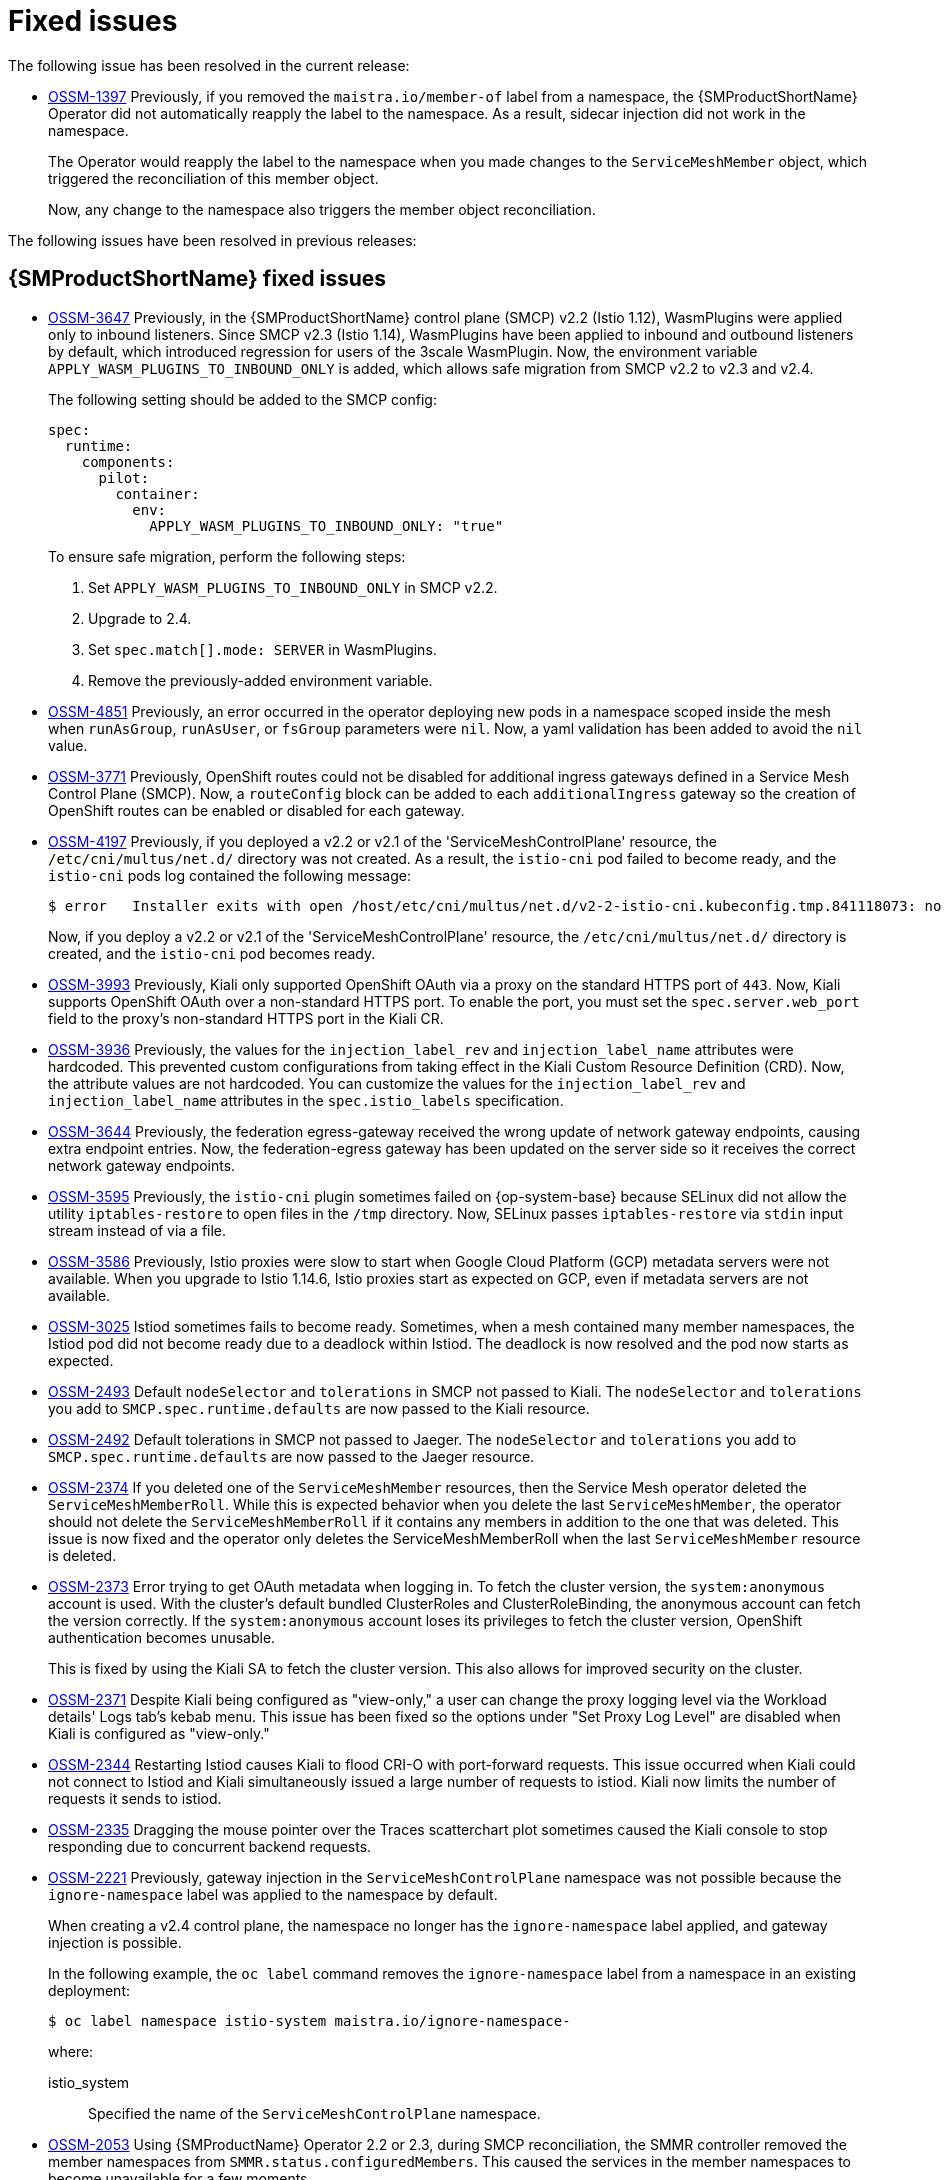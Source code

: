 ////
Module included in the following assemblies:
* service_mesh/v2x/servicemesh-release-notes.adoc
////
:_mod-docs-content-type: REFERENCE
[id="ossm-rn-fixed-issues_{context}"]
= Fixed issues

////
Provide the following info for each issue if possible:
*Consequence* - What user action or situation would make this problem appear (If you have the foo option enabled and did x)? What did the customer experience as a result of the issue? What was the symptom?
*Cause* - Why did this happen?
*Fix* - What did we change to fix the problem?
*Result* - How has the behavior changed as a result? Try to avoid “It is fixed” or “The issue is resolved” or “The error no longer presents”.
////

The following issue has been resolved in the current release:

* https://issues.redhat.com/browse/OSSM-1397[OSSM-1397] Previously, if you removed the `maistra.io/member-of` label from a namespace, the {SMProductShortName} Operator did not automatically reapply the label to the namespace. As a result, sidecar injection did not work in the namespace.
+
The Operator would reapply the label to the namespace when you made changes to the `ServiceMeshMember` object, which triggered the reconciliation of this member object.
+
Now, any change to the namespace also triggers the member object reconciliation.

The following issues have been resolved in previous releases:

[id="ossm-rn-fixed-issues-ossm_{context}"]
== {SMProductShortName} fixed issues

* https://issues.redhat.com/browse/OSSM-3647[OSSM-3647] Previously, in the {SMProductShortName} control plane (SMCP) v2.2 (Istio 1.12), WasmPlugins were applied only to inbound listeners. Since SMCP v2.3 (Istio 1.14), WasmPlugins have been applied to inbound and outbound listeners by default, which introduced regression for users of the 3scale WasmPlugin. Now, the environment variable `APPLY_WASM_PLUGINS_TO_INBOUND_ONLY` is added, which allows safe migration from SMCP v2.2 to v2.3 and v2.4. 
+
The following setting should be added to the SMCP config:
+
[source, yaml]
----
spec:
  runtime:
    components:
      pilot:
        container:
          env:
            APPLY_WASM_PLUGINS_TO_INBOUND_ONLY: "true"

----
+
To ensure safe migration, perform the following steps:
+
--
. Set `APPLY_WASM_PLUGINS_TO_INBOUND_ONLY` in SMCP v2.2.
. Upgrade to 2.4.
. Set `spec.match[].mode: SERVER` in WasmPlugins.
. Remove the previously-added environment variable.
--

* https://issues.redhat.com/browse/OSSM-4851[OSSM-4851] Previously, an error occurred in the operator deploying new pods in a namespace scoped inside the mesh when `runAsGroup`, `runAsUser`, or `fsGroup` parameters were `nil`. Now, a yaml validation has been added to avoid the `nil` value.

* https://issues.redhat.com/browse/OSSM-3771[OSSM-3771] Previously, OpenShift routes could not be disabled for additional ingress gateways defined in a Service Mesh Control Plane (SMCP). Now, a `routeConfig` block can be added to each `additionalIngress` gateway so the creation of OpenShift routes can be enabled or disabled for each gateway.

* https://issues.redhat.com/browse/OSSM-4197[OSSM-4197] Previously, if you deployed a v2.2 or v2.1 of the 'ServiceMeshControlPlane' resource, the `/etc/cni/multus/net.d/` directory was not created. As a result, the `istio-cni` pod failed to become ready, and the `istio-cni` pods log contained the following message:
+
[source,terminal]
----
$ error   Installer exits with open /host/etc/cni/multus/net.d/v2-2-istio-cni.kubeconfig.tmp.841118073: no such file or directory
----
+
Now, if you deploy a v2.2 or v2.1 of the 'ServiceMeshControlPlane' resource, the `/etc/cni/multus/net.d/` directory is created, and the `istio-cni` pod becomes ready.

* https://issues.redhat.com/browse/OSSM-3993[OSSM-3993] Previously, Kiali only supported OpenShift OAuth via a proxy on the standard HTTPS port of `443`. Now, Kiali supports OpenShift OAuth over a non-standard HTTPS port. To enable the port, you must set the `spec.server.web_port` field to the proxy's non-standard HTTPS port in the Kiali CR.

* https://issues.redhat.com/browse/OSSM-3936[OSSM-3936] Previously, the values for the `injection_label_rev` and `injection_label_name` attributes were hardcoded. This prevented custom configurations from taking effect in the Kiali Custom Resource Definition (CRD). Now, the attribute values are not hardcoded. You can customize the values for the `injection_label_rev` and `injection_label_name` attributes in the `spec.istio_labels` specification.

* https://issues.redhat.com/browse/OSSM-3644[OSSM-3644] Previously, the federation egress-gateway received the wrong update of network gateway endpoints, causing extra endpoint entries. Now, the federation-egress gateway has been updated on the server side so it receives the correct network gateway endpoints.

* https://issues.redhat.com/browse/OSSM-3595[OSSM-3595] Previously, the `istio-cni` plugin sometimes failed on {op-system-base} because SELinux did not allow the utility `iptables-restore` to open files in the `/tmp` directory. Now, SELinux passes `iptables-restore` via `stdin` input stream instead of via a file.

* https://issues.redhat.com/browse/OSSM-3586[OSSM-3586] Previously, Istio proxies were slow to start when Google Cloud Platform (GCP) metadata servers were not available. When you upgrade to Istio 1.14.6, Istio proxies start as expected on GCP, even if metadata servers are not available.

* https://issues.redhat.com/browse/OSSM-3025[OSSM-3025] Istiod sometimes fails to become ready. Sometimes, when a mesh contained many member namespaces, the Istiod pod did not become ready due to a deadlock within Istiod. The deadlock is now resolved and the pod now starts as expected.

* https://issues.redhat.com/browse/OSSM-2493[OSSM-2493] Default `nodeSelector` and `tolerations` in SMCP not passed to Kiali. The `nodeSelector` and `tolerations` you add to `SMCP.spec.runtime.defaults` are now passed to the Kiali resource.

* https://issues.redhat.com/browse/OSSM-2492[OSSM-2492] Default tolerations in SMCP not passed to Jaeger. The `nodeSelector` and `tolerations` you add to `SMCP.spec.runtime.defaults` are now passed to the Jaeger resource.

* https://issues.redhat.com/browse/OSSM-2374[OSSM-2374] If you deleted one of the `ServiceMeshMember` resources, then the Service Mesh operator deleted the `ServiceMeshMemberRoll`. While this is expected behavior when you delete the last `ServiceMeshMember`, the operator should not delete the `ServiceMeshMemberRoll` if it contains any members in addition to the one that was deleted. This issue is now fixed and the operator only deletes the ServiceMeshMemberRoll when the last `ServiceMeshMember` resource is deleted.

* https://issues.redhat.com/browse/OSSM-2373[OSSM-2373] Error trying to get OAuth metadata when logging in. To fetch the cluster version, the `system:anonymous` account is used. With the cluster's default bundled ClusterRoles and ClusterRoleBinding, the anonymous account can fetch the version correctly. If the `system:anonymous` account loses its privileges to fetch the cluster version, OpenShift authentication becomes unusable.
+
This is fixed by using the Kiali SA to fetch the cluster version. This also allows for improved security on the cluster.

* https://issues.redhat.com/browse/OSSM-2371[OSSM-2371] Despite Kiali being configured as "view-only," a user can change the proxy logging level via the Workload details' Logs tab's kebab menu. This issue has been fixed so the options under "Set Proxy Log Level" are disabled when Kiali is configured as "view-only."

* https://issues.redhat.com/browse/OSSM-2344[OSSM-2344] Restarting Istiod causes Kiali to flood CRI-O with port-forward requests. This issue occurred when Kiali could not connect to Istiod and Kiali simultaneously issued a large number of requests to istiod. Kiali now limits the number of requests it sends to istiod.

* https://issues.redhat.com/browse/OSSM-2335[OSSM-2335] Dragging the mouse pointer over the Traces scatterchart plot sometimes caused the Kiali console to stop responding due to concurrent backend requests.

* https://issues.redhat.com/browse/OSSM-2221[OSSM-2221] Previously, gateway injection in the `ServiceMeshControlPlane` namespace was not possible because the `ignore-namespace` label was applied to the namespace by default.
+
When creating a v2.4 control plane, the namespace no longer has the `ignore-namespace` label applied, and gateway injection is possible.
+
In the following example, the `oc label` command removes the `ignore-namespace` label from a namespace in an existing deployment:
+
[source,terminal]
----
$ oc label namespace istio-system maistra.io/ignore-namespace-
----
+
where:
+
--
istio_system :: Specified the name of the `ServiceMeshControlPlane` namespace.
--

* https://issues.redhat.com/browse/OSSM-2053[OSSM-2053] Using {SMProductName} Operator 2.2 or 2.3, during SMCP reconciliation, the SMMR controller removed the member namespaces from `SMMR.status.configuredMembers`. This caused the services in the member namespaces to become unavailable for a few moments.
+
Using {SMProductName} Operator 2.2 or 2.3, the SMMR controller no longer removes the namespaces from `SMMR.status.configuredMembers`. Instead, the controller adds the namespaces to `SMMR.status.pendingMembers` to indicate that they are not up-to-date. During reconciliation, as each namespace synchronizes with the SMCP, the namespace is automatically removed from `SMMR.status.pendingMembers`.

* https://issues.redhat.com/browse/OSSM-1962[OSSM-1962] Use `EndpointSlices` in federation controller. The federation controller now uses `EndpointSlices`, which improves scalability and performance in large deployments. The PILOT_USE_ENDPOINT_SLICE flag is enabled by default. Disabling the flag prevents use of federation deployments.

* https://issues.redhat.com/browse/OSSM-1668[OSSM-1668] A new field `spec.security.jwksResolverCA` was added to the Version 2.1 `SMCP` but was missing in the 2.2.0 and 2.2.1 releases. When upgrading from an Operator version where this field was present to an Operator version that was missing this field, the `.spec.security.jwksResolverCA` field was not available in the `SMCP`.

* https://issues.redhat.com/browse/OSSM-1325[OSSM-1325] istiod pod crashes and displays the following error message: `fatal error: concurrent map iteration and map write`.

* https://issues.redhat.com/browse/OSSM-1211[OSSM-1211]
Configuring Federated service meshes for failover does not work as expected.
+
The Istiod pilot log displays the following error: `envoy connection [C289] TLS error: 337047686:SSL routines:tls_process_server_certificate:certificate verify failed`

* https://issues.redhat.com/browse/OSSM-1099[OSSM-1099]
The Kiali console displayed the message `Sorry, there was a problem. Try a refresh or navigate to a different page.`

* https://issues.redhat.com/browse/OSSM-1074[OSSM-1074]
Pod annotations defined in SMCP are not injected in the pods.

* https://issues.redhat.com/browse/OSSM-999[OSSM-999]
Kiali retention did not work as expected. Calendar times were greyed out in the dashboard graph.

* link:https://issues.redhat.com/browse/OSSM-797[OSSM-797] Kiali Operator pod generates `CreateContainerConfigError` while installing or updating the operator.

* https://issues.redhat.com/browse/OSSM-722[OSSM-722]
Namespace starting with `kube` is hidden from Kiali.

* link:https://issues.redhat.com/browse/OSSM-569[OSSM-569] There is no CPU memory limit for the Prometheus `istio-proxy` container. The Prometheus `istio-proxy` sidecar now uses the resource limits defined in `spec.proxy.runtime.container`.

* link:https://issues.redhat.com/browse/OSSM-535[OSSM-535] Support validationMessages in SMCP. The `ValidationMessages` field in the Service Mesh Control Plane can now be set to `True`. This writes a log for the status of the resources, which can be helpful when troubleshooting problems.

* link:https://issues.redhat.com/browse/OSSM-449[OSSM-449] VirtualService and Service causes an error "Only unique values for domains are permitted. Duplicate entry of domain."

* link:https://issues.redhat.com/browse/OSSM-419[OSSM-419] Namespaces with similar names will all show in Kiali namespace list, even though namespaces may not be defined in Service Mesh Member Role.

* link:https://issues.redhat.com/browse/OSSM-296[OSSM-296] When adding health configuration to the Kiali custom resource (CR) is it not being replicated to the Kiali configmap.

* link:https://issues.redhat.com/browse/OSSM-291[OSSM-291] In the Kiali console, on the Applications, Services, and Workloads pages, the "Remove Label from Filters" function is not working.

* link:https://issues.redhat.com/browse/OSSM-289[OSSM-289] In the Kiali console, on the Service Details pages for the 'istio-ingressgateway' and 'jaeger-query' services there are no Traces being displayed. The traces exist in Jaeger.

* link:https://issues.redhat.com/browse/OSSM-287[OSSM-287] In the Kiali console there are no traces being displayed on the Graph Service.

* link:https://issues.redhat.com/browse/OSSM-285[OSSM-285] When trying to access the Kiali console, receive the following error message "Error trying to get OAuth Metadata".
+
Workaround: Restart the Kiali pod.

* link:https://issues.redhat.com/browse/MAISTRA-2735[MAISTRA-2735] The resources that the Service Mesh Operator deletes when reconciling the SMCP changed in {SMProductName} version 2.1. Previously, the Operator deleted a resource with the following labels:

** `maistra.io/owner`
** `app.kubernetes.io/version`

+
Now, the Operator ignores resources that does not also include the `app.kubernetes.io/managed-by=maistra-istio-operator` label. If you create your own resources, you should not add the `app.kubernetes.io/managed-by=maistra-istio-operator` label to them.


* link:https://issues.jboss.org/browse/MAISTRA-2687[MAISTRA-2687] {SMProductName} 2.1 federation gateway does not send the full certificate chain when using external certificates. The {SMProductShortName} federation egress gateway only sends the client certificate. Because the federation ingress gateway only knows about the root certificate, it cannot verify the client certificate unless you add the root certificate to the federation import `ConfigMap`.

* link:https://issues.redhat.com/browse/MAISTRA-2635[MAISTRA-2635] Replace deprecated Kubernetes API. To remain compatible with {product-title} 4.8, the `apiextensions.k8s.io/v1beta1` API was deprecated as of {SMProductName} 2.0.8.

* link:https://issues.redhat.com/browse/MAISTRA-2631[MAISTRA-2631] The WASM feature is not working because podman is failing due to nsenter binary not being present. {SMProductName} generates the following error message: `Error: error configuring CNI network plugin exec: "nsenter": executable file not found in $PATH`. The container image now contains nsenter and WASM works as expected.

* link:https://issues.redhat.com/browse/MAISTRA-2534[MAISTRA-2534] When istiod attempted to fetch the JWKS for an issuer specified in a JWT rule, the issuer service responded with a 502.  This prevented the proxy container from becoming ready and caused deployments to hang. The fix for the link:https://github.com/istio/istio/issues/24629[community bug] has been included in the  {SMProductShortName} 2.0.7 release.

* link:https://issues.jboss.org/browse/MAISTRA-2411[MAISTRA-2411] When the Operator creates a new ingress gateway using `spec.gateways.additionaIngress` in the `ServiceMeshControlPlane`, Operator is not creating a `NetworkPolicy` for the additional ingress gateway like it does for the default istio-ingressgateway. This is causing a 503 response from the route of the new gateway.
+
Workaround: Manually create the `NetworkPolicy` in the `istio-system` namespace.

* link:https://issues.redhat.com/browse/MAISTRA-2401[MAISTRA-2401] CVE-2021-3586 servicemesh-operator: NetworkPolicy resources incorrectly specified ports for ingress resources. The NetworkPolicy resources installed for {SMProductName} did not properly specify which ports could be accessed. This allowed access to all ports on these resources from any pod. Network policies applied to the following resources are affected:

** Galley
** Grafana
** Istiod
** Jaeger
** Kiali
** Prometheus
** Sidecar injector

* link:https://issues.redhat.com/browse/MAISTRA-2378[MAISTRA-2378] When the cluster is configured to use OpenShift SDN with `ovs-multitenant` and the mesh contains a large number of namespaces (200+), the {product-title} networking plugin is unable to configure the namespaces quickly. {SMProductShortName} times out causing namespaces to be continuously dropped from the service mesh and then reenlisted.

* link:https://issues.redhat.com/browse/MAISTRA-2370[MAISTRA-2370] Handle tombstones in listerInformer. The updated cache codebase was not handling tombstones when translating the events from the namespace caches to the aggregated cache, leading to a panic in the go routine.

* link:https://issues.redhat.com/browse/MAISTRA-2117[MAISTRA-2117] Add optional `ConfigMap` mount to operator. The CSV now contains an optional `ConfigMap` volume mount, which mounts the `smcp-templates` `ConfigMap` if it exists. If the `smcp-templates` `ConfigMap` does not exist, the mounted directory is empty. When you create the `ConfigMap`, the directory is populated with the entries from the `ConfigMap` and can be referenced in `SMCP.spec.profiles`. No restart of the Service Mesh operator is required.
+
Customers using the 2.0 operator with a modified CSV to mount the smcp-templates ConfigMap can upgrade to {SMProductName} 2.1. After upgrading, you can continue using an existing ConfigMap, and the profiles it contains, without editing the CSV. Customers that previously used ConfigMap with a different name will either have to rename the ConfigMap or update the CSV after upgrading.

* link:https://issues.redhat.com/browse/MAISTRA-2010[MAISTRA-2010] AuthorizationPolicy does not support `request.regex.headers` field. The `validatingwebhook` rejects any AuthorizationPolicy with the field, and even if you disable that, Pilot tries to validate it using the same code, and it does not work.

* link:https://issues.jboss.org/browse/MAISTRA-1979[MAISTRA-1979] _Migration to 2.0_ The conversion webhook drops the following important fields when converting `SMCP.status` from v2 to v1:

** conditions
** components
** observedGeneration
** annotations
+
Upgrading the operator to 2.0 might break client tools that read the SMCP status using the maistra.io/v1 version of the resource.
+
This also causes the READY and STATUS columns to be empty when you run `oc get servicemeshcontrolplanes.v1.maistra.io`.

* link:https://issues.jboss.org/browse/MAISTRA-1947[MAISTRA-1947] _Technology Preview_ Updates to ServiceMeshExtensions are not applied.
+
Workaround: Remove and recreate the `ServiceMeshExtensions`.

* link:https://issues.redhat.com/browse/MAISTRA-1983[MAISTRA-1983] _Migration to 2.0_ Upgrading to 2.0.0 with an existing invalid `ServiceMeshControlPlane` cannot easily be repaired. The invalid items in the `ServiceMeshControlPlane` resource caused an unrecoverable error. The fix makes the errors recoverable. You can delete the invalid resource and replace it with a new one or edit the resource to fix the errors. For more information about editing your resource, see [Configuring the Red Hat OpenShift Service Mesh installation].

* link:https://issues.redhat.com/browse/MAISTRA-1502[MAISTRA-1502] As a result of CVEs fixes in version 1.0.10, the Istio dashboards are not available from the *Home Dashboard* menu in Grafana. To access the Istio dashboards, click the *Dashboard* menu in the navigation panel and select the *Manage* tab.

* link:https://issues.redhat.com/browse/MAISTRA-1399[MAISTRA-1399] {SMProductName} no longer prevents you from installing unsupported CNI protocols. The supported network configurations has not changed.

* link:https://issues.jboss.org/browse/MAISTRA-1089[MAISTRA-1089] _Migration to 2.0_ Gateways created in a non-control plane namespace are automatically deleted. After removing the gateway definition from the SMCP spec, you need to manually delete these resources.

* link:https://issues.jboss.org/browse/MAISTRA-858[MAISTRA-858] The following Envoy log messages describing link:https://www.envoyproxy.io/docs/envoy/latest/intro/deprecated[deprecated options and configurations associated with Istio 1.1.x] are expected:
+
** [2019-06-03 07:03:28.943][19][warning][misc] [external/envoy/source/common/protobuf/utility.cc:129] Using deprecated option 'envoy.api.v2.listener.Filter.config'. This configuration will be removed from Envoy soon.
** [2019-08-12 22:12:59.001][13][warning][misc] [external/envoy/source/common/protobuf/utility.cc:174] Using deprecated option 'envoy.api.v2.Listener.use_original_dst' from file lds.proto. This configuration will be removed from Envoy soon.

* link:https://issues.jboss.org/browse/MAISTRA-806[MAISTRA-806] Evicted Istio Operator Pod causes mesh and CNI not to deploy.
+
Workaround: If the `istio-operator` pod is evicted while deploying the control pane, delete the evicted `istio-operator` pod.

* link:https://issues.jboss.org/browse/MAISTRA-681[MAISTRA-681] When the {SMProductShortName} control plane has many namespaces, it can lead to performance issues.

* link:https://issues.jboss.org/browse/MAISTRA-193[MAISTRA-193] Unexpected console info messages are visible when health checking is enabled for citadel.

* link:https://bugzilla.redhat.com/show_bug.cgi?id=1821432[Bugzilla 1821432] The toggle controls in {product-title} Custom Resource details page does not update the CR correctly. UI Toggle controls in the {SMProductShortName} Control Plane (SMCP) Overview page in the {product-title} web console sometimes updates the wrong field in the resource. To update a SMCP, edit the YAML content directly or update the resource from the command line instead of clicking the toggle controls.
